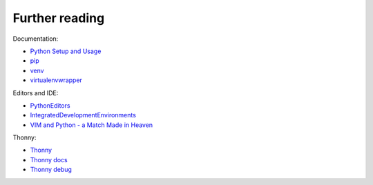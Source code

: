 Further reading
========================

Documentation:

-  `Python Setup and
   Usage <https://docs.python.org/3/using/index.html>`__
-  `pip <https://pip.pypa.io/en/stable/>`__
-  `venv <https://docs.python.org/3/library/venv.html>`__
-  `virtualenvwrapper <http://virtualenvwrapper.readthedocs.io/en/latest/index.html>`__

Editors and IDE:

-  `PythonEditors <https://wiki.python.org/moin/PythonEditors/>`__
-  `IntegratedDevelopmentEnvironments <https://wiki.python.org/moin/IntegratedDevelopmentEnvironments/>`__
-  `VIM and Python - a Match Made in
   Heaven <https://realpython.com/blog/python/vim-and-python-a-match-made-in-heaven/>`__

Thonny:

-  `Thonny <https://thonny.org/>`__
-  `Thonny docs <https://github.com/thonny/thonny/wiki>`__
-  `Thonny debug <https://github.com/thonny/thonny/blob/master/thonny/plugins/help/debuggers.rst>`__
